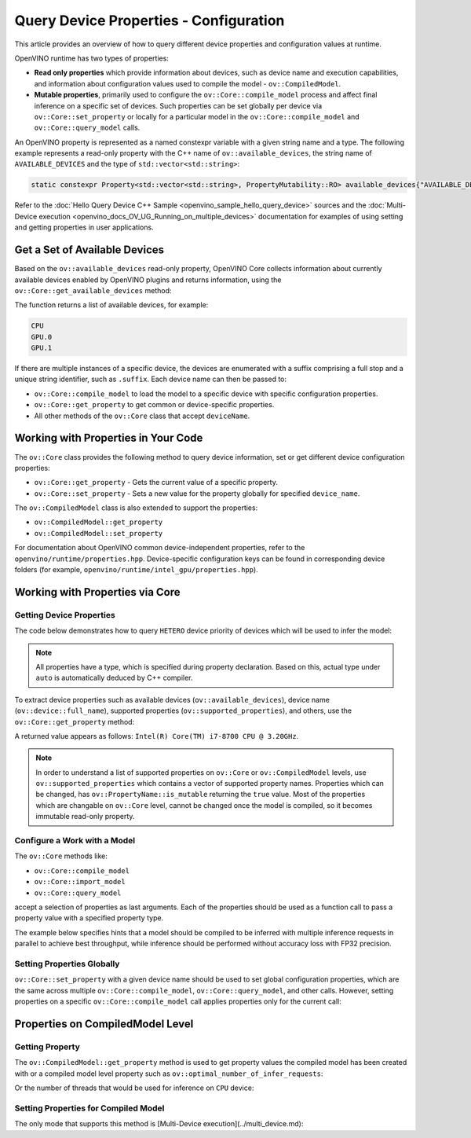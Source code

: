 .. {#openvino_docs_OV_UG_query_api}

Query Device Properties - Configuration
=======================================

.. meta::
   :description: Learn the details on the process of querying different device
                 properties and configuration values at runtime.


This article provides an overview of how to query different device properties
and configuration values at runtime.

OpenVINO runtime has two types of properties:

- **Read only properties** which provide information about devices, such as device
  name and execution capabilities, and information about configuration values
  used to compile the model - ``ov::CompiledModel``.
- **Mutable properties**, primarily used to configure the ``ov::Core::compile_model``
  process and affect final inference on a specific set of devices. Such properties
  can be set globally per device via ``ov::Core::set_property`` or locally for a
  particular model in the ``ov::Core::compile_model`` and ``ov::Core::query_model``
  calls.


An OpenVINO property is represented as a named constexpr variable with a given string
name and a type. The following example represents a read-only property with the C++ name
of ``ov::available_devices``, the string name of ``AVAILABLE_DEVICES`` and the type of
``std::vector<std::string>``:

.. code-block:: sh

   static constexpr Property<std::vector<std::string>, PropertyMutability::RO> available_devices{"AVAILABLE_DEVICES"};


Refer to the :doc:`Hello Query Device С++ Sample <openvino_sample_hello_query_device>` sources and
the :doc:`Multi-Device execution <openvino_docs_OV_UG_Running_on_multiple_devices>` documentation for examples of using
setting and getting properties in user applications.


Get a Set of Available Devices
###########################################################

Based on the ``ov::available_devices`` read-only property, OpenVINO Core collects information about currently available
devices enabled by OpenVINO plugins and returns information, using the ``ov::Core::get_available_devices`` method:


.. tab-set::

   .. tab-item:: Python
      :sync: py

      .. doxygensnippet:: docs/snippets/ov_properties_api.py
         :language: py
         :fragment: [get_available_devices]

   .. tab-item:: C++
      :sync: cpp

      .. doxygensnippet:: docs/snippets/ov_properties_api.cpp
         :language: cpp
         :fragment: [get_available_devices]


The function returns a list of available devices, for example:

.. code-block:: sh

   CPU
   GPU.0
   GPU.1

If there are multiple instances of a specific device, the devices are enumerated with a suffix comprising a full stop and
a unique string identifier, such as ``.suffix``. Each device name can then be passed to:

* ``ov::Core::compile_model`` to load the model to a specific device with specific configuration properties.
* ``ov::Core::get_property`` to get common or device-specific properties.
* All other methods of the ``ov::Core`` class that accept ``deviceName``.

Working with Properties in Your Code
###########################################################

The ``ov::Core`` class provides the following method to query device information, set or get different device configuration properties:

* ``ov::Core::get_property`` - Gets the current value of a specific property.
* ``ov::Core::set_property`` - Sets a new value for the property globally for specified ``device_name``.

The ``ov::CompiledModel`` class is also extended to support the properties:

* ``ov::CompiledModel::get_property``
* ``ov::CompiledModel::set_property``

For documentation about OpenVINO common device-independent properties, refer to the ``openvino/runtime/properties.hpp``.
Device-specific configuration keys can be found in corresponding device folders (for example, ``openvino/runtime/intel_gpu/properties.hpp``).

Working with Properties via Core
###########################################################

Getting Device Properties
+++++++++++++++++++++++++++++++++++++++++++++++++++++++++++

The code below demonstrates how to query ``HETERO`` device priority of devices which will be used to infer the model:


.. tab-set::

   .. tab-item:: Python
      :sync: py

      .. doxygensnippet:: docs/snippets/ov_properties_api.py
         :language: py
         :fragment: [hetero_priorities]

   .. tab-item:: C++
      :sync: cpp

      .. doxygensnippet:: docs/snippets/ov_properties_api.cpp
         :language: cpp
         :fragment: [hetero_priorities]


.. note::

   All properties have a type, which is specified during property declaration. Based on this, actual type under ``auto`` is automatically deduced by C++ compiler.

To extract device properties such as available devices (``ov::available_devices``), device name (``ov::device::full_name``),
supported properties (``ov::supported_properties``), and others, use the ``ov::Core::get_property`` method:


.. tab-set::

   .. tab-item:: Python
      :sync: py

      .. doxygensnippet:: docs/snippets/ov_properties_api.py
         :language: py
         :fragment: [cpu_device_name]

   .. tab-item:: C++
      :sync: cpp

      .. doxygensnippet:: docs/snippets/ov_properties_api.cpp
         :language: cpp
         :fragment: [cpu_device_name]


A returned value appears as follows: ``Intel(R) Core(TM) i7-8700 CPU @ 3.20GHz``.

.. note::

   In order to understand a list of supported properties on ``ov::Core`` or ``ov::CompiledModel`` levels, use ``ov::supported_properties``
   which contains a vector of supported property names. Properties which can be changed, has ``ov::PropertyName::is_mutable``
   returning the ``true`` value. Most of the properties which are changable on ``ov::Core`` level, cannot be changed once the model is compiled,
   so it becomes immutable read-only property.

Configure a Work with a Model
+++++++++++++++++++++++++++++++++++++++++++++++++++++++++++

The ``ov::Core`` methods like:

* ``ov::Core::compile_model``
* ``ov::Core::import_model``
* ``ov::Core::query_model``

accept a selection of properties as last arguments. Each of the properties should be used as a function call to pass a property value with a specified property type.


.. tab-set::

   .. tab-item:: Python
      :sync: py

      .. doxygensnippet:: docs/snippets/ov_properties_api.py
         :language: py
         :fragment: [compile_model_with_property]

   .. tab-item:: C++
      :sync: cpp

      .. doxygensnippet:: docs/snippets/ov_properties_api.cpp
         :language: cpp
         :fragment: [compile_model_with_property]


The example below specifies hints that a model should be compiled to be inferred with multiple inference requests in parallel
to achieve best throughput, while inference should be performed without accuracy loss with FP32 precision.

Setting Properties Globally
+++++++++++++++++++++++++++++++++++++++++++++++++++++++++++

``ov::Core::set_property`` with a given device name should be used to set global configuration properties,
which are the same across multiple ``ov::Core::compile_model``, ``ov::Core::query_model``, and other calls.
However, setting properties on a specific ``ov::Core::compile_model`` call applies properties only for the current call:


.. tab-set::

   .. tab-item:: Python
      :sync: py

      .. doxygensnippet:: docs/snippets/ov_properties_api.py
         :language: py
         :fragment: [core_set_property_then_compile]

   .. tab-item:: C++
      :sync: cpp

      .. doxygensnippet:: docs/snippets/ov_properties_api.cpp
         :language: cpp
         :fragment: [core_set_property_then_compile]


Properties on CompiledModel Level
###########################################################

Getting Property
+++++++++++++++++++++++++++++++++++++++++++++++++++++++++++

The ``ov::CompiledModel::get_property`` method is used to get property values the compiled model has been created with or a
compiled model level property such as ``ov::optimal_number_of_infer_requests``:


.. tab-set::

   .. tab-item:: Python
      :sync: py

      .. doxygensnippet:: docs/snippets/ov_properties_api.py
         :language: py
         :fragment: [optimal_number_of_infer_requests]

   .. tab-item:: C++
      :sync: cpp

      .. doxygensnippet:: docs/snippets/ov_properties_api.cpp
         :language: cpp
         :fragment: [optimal_number_of_infer_requests]


Or the number of threads that would be used for inference on ``CPU`` device:


.. tab-set::

   .. tab-item:: Python
      :sync: py

      .. doxygensnippet:: docs/snippets/ov_properties_api.py
         :language: py
         :fragment: [inference_num_threads]

   .. tab-item:: C++
      :sync: cpp

      .. doxygensnippet:: docs/snippets/ov_properties_api.cpp
         :language: cpp
         :fragment: [inference_num_threads]


Setting Properties for Compiled Model
+++++++++++++++++++++++++++++++++++++++++++++++++++++++++++

The only mode that supports this method is [Multi-Device execution](../multi_device.md):


.. tab-set::

   .. tab-item:: Python
      :sync: py

      .. doxygensnippet:: docs/snippets/ov_properties_api.py
         :language: py
         :fragment: [multi_device]

   .. tab-item:: C++
      :sync: cpp

      .. doxygensnippet:: docs/snippets/ov_properties_api.cpp
         :language: cpp
         :fragment: [multi_device]




